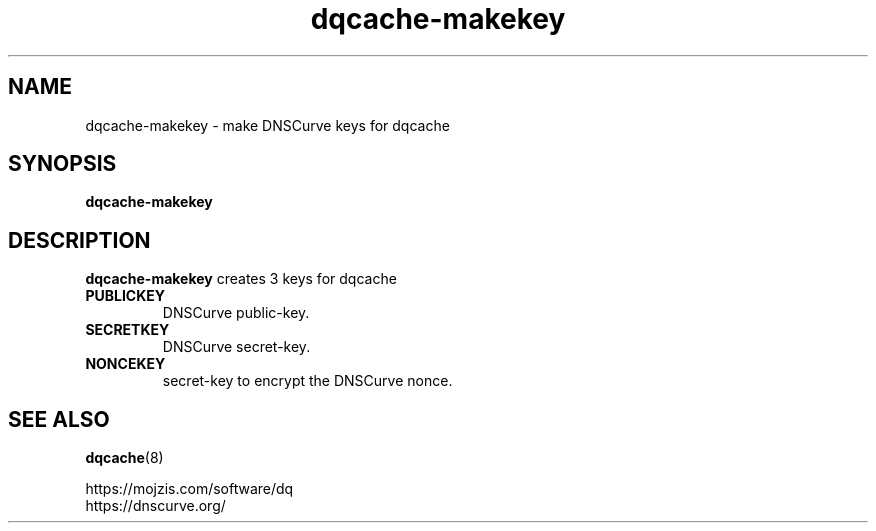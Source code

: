.TH dqcache-makekey 1
.SH NAME
dqcache-makekey \- make DNSCurve keys for dqcache
.SH SYNOPSIS
.B dqcache-makekey
.SH DESCRIPTION
.B dqcache-makekey
creates 3 keys for dqcache
.TP
.B PUBLICKEY
DNSCurve public-key.
.TP
.B SECRETKEY
DNSCurve secret-key.
.TP
.B NONCEKEY
secret-key to encrypt the DNSCurve nonce.
.SH SEE ALSO
.BR dqcache (8)
.sp
.nf
https://mojzis.com/software/dq
https://dnscurve.org/
.fi
